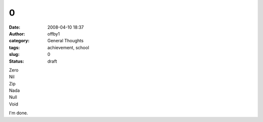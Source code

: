 0
#
:date: 2008-04-10 18:37
:author: offby1
:category: General Thoughts
:tags: achievement, school
:slug: 0
:status: draft

| Zero
| Nil
| Zip
| Nada
| Null
| Void

I'm done.
